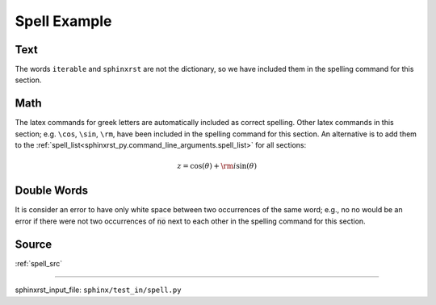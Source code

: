 .. _spell_py:

=============
Spell Example
=============

.. _spell_py.text:

Text
----
The words ``iterable`` and ``sphinxrst`` are not the dictionary,
so we have included them in the spelling command for this section.

.. _spell_py.math:

Math
----
The latex commands for greek letters
are automatically included as correct spelling.
Other latex commands in this section; e.g. ``\cos``, ``\sin``, ``\rm``,
have been included in the spelling command for this section.
An alternative is to add them to the
:ref:`spell_list<sphinxrst_py.command_line_arguments.spell_list>`
for all sections:

.. math::

    z = \cos( \theta ) + {\rm i} \sin( \theta )

.. _spell_py.double_words:

Double Words
------------
It is consider an error to have only white space between
two occurrences of the same word; e.g.,
no no would be an error if there
were not two occurrences of :code:`no` next to each other in the
spelling command for this section.

.. _spell_py.source:

Source
------
:ref:`spell_src`

----

sphinxrst_input_file: ``sphinx/test_in/spell.py``
